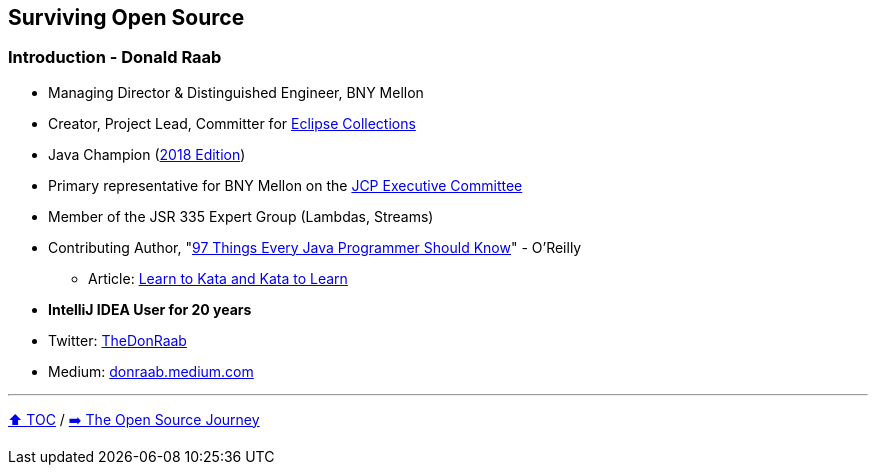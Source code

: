 == Surviving Open Source

=== Introduction - Donald Raab
* Managing Director & Distinguished Engineer, BNY Mellon
* Creator, Project Lead, Committer for link:https://github.com/eclipse/eclipse-collections[Eclipse Collections]
* Java Champion (link:https://blogs.oracle.com/java/post/30-new-java-champions-confirmed-in-2018[2018 Edition])
* Primary representative for BNY Mellon on the link:https://jcp.org/en/participation/committee[JCP Executive Committee]
* Member of the JSR 335 Expert Group (Lambdas, Streams)
* Contributing Author, "link:https://www.oreilly.com/library/view/97-things-every/9781491952689/[97 Things Every Java Programmer Should Know]" - O'Reilly
** Article: link:https://medium.com/97-things/learn-to-kata-and-kata-to-learn-73c98a69e44c?source=friends_link&sk=db77a42b37789576e285cd2e530be53c[Learn to Kata and Kata to Learn]
* *IntelliJ IDEA User for 20 years*
* Twitter: link:https://twitter.com/TheDonRaab[TheDonRaab]
* Medium: link:https://donraab.medium.com[donraab.medium.com]

---

link:00_toc.adoc[⬆️ TOC] /
link:./02_journey.adoc[➡️ The Open Source Journey]
